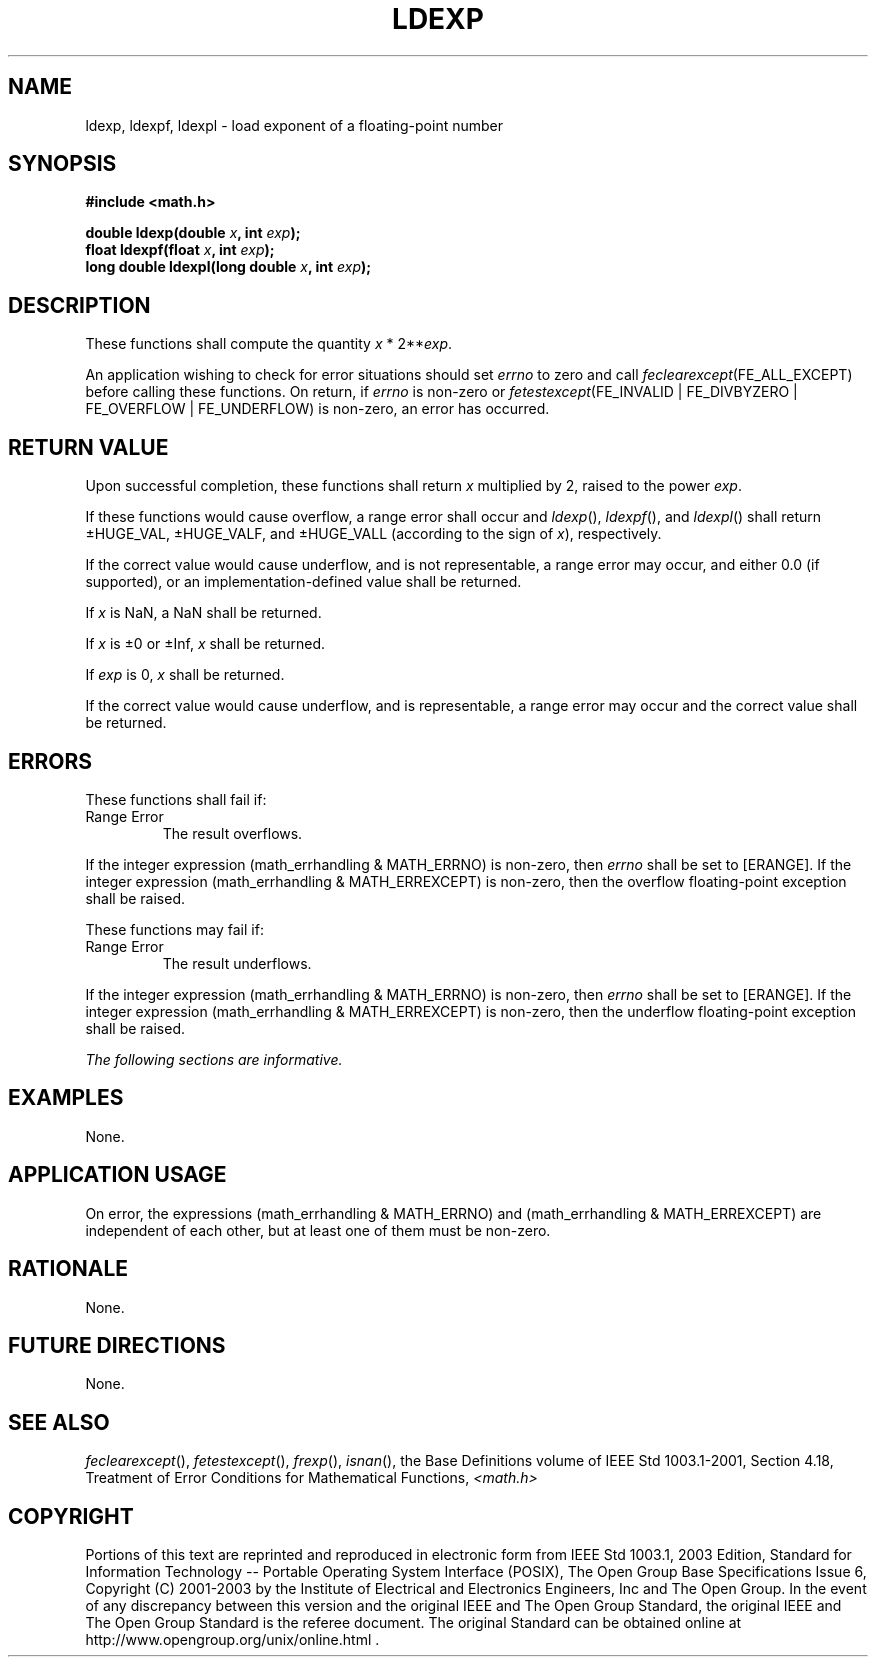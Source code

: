 .\" Copyright (c) 2001-2003 The Open Group, All Rights Reserved 
.TH "LDEXP" 3 2003 "IEEE/The Open Group" "POSIX Programmer's Manual"
.\" ldexp 
.SH NAME
ldexp, ldexpf, ldexpl \- load exponent of a floating-point number
.SH SYNOPSIS
.LP
\fB#include <math.h>
.br
.sp
double ldexp(double\fP \fIx\fP\fB, int\fP \fIexp\fP\fB);
.br
float ldexpf(float\fP \fIx\fP\fB, int\fP \fIexp\fP\fB);
.br
long double ldexpl(long double\fP \fIx\fP\fB, int\fP \fIexp\fP\fB);
.br
\fP
.SH DESCRIPTION
.LP
These functions shall compute the quantity \fIx\fP\ *\ 2**\fIexp\fP.
.LP
An application wishing to check for error situations should set \fIerrno\fP
to zero and call
\fIfeclearexcept\fP(FE_ALL_EXCEPT) before calling these functions.
On return, if \fIerrno\fP is non-zero or
\fIfetestexcept\fP(FE_INVALID | FE_DIVBYZERO | FE_OVERFLOW | FE_UNDERFLOW)
is non-zero, an error has occurred.
.SH RETURN VALUE
.LP
Upon successful completion, these functions shall return \fIx\fP multiplied
by 2, raised to the power \fIexp\fP.
.LP
If these functions would cause overflow, a range error shall occur
and \fIldexp\fP(), \fIldexpf\fP(), and \fIldexpl\fP()
shall return \(+-HUGE_VAL, \(+-HUGE_VALF, and \(+-HUGE_VALL (according
to the sign of \fIx\fP), respectively.
.LP
If the correct value would cause underflow, and is not representable,
a range error may occur, and  either 0.0 (if
supported), or an implementation-defined value shall be
returned.
.LP
If
\fIx\fP is NaN, a NaN shall be returned.
.LP
If \fIx\fP is \(+-0 or \(+-Inf, \fIx\fP shall be returned.
.LP
If \fIexp\fP is 0, \fIx\fP shall be returned.
.LP
If the correct value would cause underflow, and is representable,
a range error may occur and the correct value shall be
returned. 
.SH ERRORS
.LP
These functions shall fail if:
.TP 7
Range\ Error
The result overflows. 
.LP
If the integer expression (math_errhandling & MATH_ERRNO) is non-zero,
then \fIerrno\fP shall be set to [ERANGE]. If the
integer expression (math_errhandling & MATH_ERREXCEPT) is non-zero,
then the overflow floating-point exception shall be
raised.
.sp
.LP
These functions may fail if:
.TP 7
Range\ Error
The result underflows. 
.LP
If the integer expression (math_errhandling & MATH_ERRNO) is non-zero,
then \fIerrno\fP shall be set to [ERANGE]. If the
integer expression (math_errhandling & MATH_ERREXCEPT) is non-zero,
then the underflow floating-point exception shall be
raised.
.sp
.LP
\fIThe following sections are informative.\fP
.SH EXAMPLES
.LP
None.
.SH APPLICATION USAGE
.LP
On error, the expressions (math_errhandling & MATH_ERRNO) and (math_errhandling
& MATH_ERREXCEPT) are independent of
each other, but at least one of them must be non-zero.
.SH RATIONALE
.LP
None.
.SH FUTURE DIRECTIONS
.LP
None.
.SH SEE ALSO
.LP
\fIfeclearexcept\fP(), \fIfetestexcept\fP(), \fIfrexp\fP(), \fIisnan\fP(),
the Base Definitions volume of
IEEE\ Std\ 1003.1-2001, Section 4.18, Treatment of Error Conditions
for
Mathematical Functions, \fI<math.h>\fP
.SH COPYRIGHT
Portions of this text are reprinted and reproduced in electronic form
from IEEE Std 1003.1, 2003 Edition, Standard for Information Technology
-- Portable Operating System Interface (POSIX), The Open Group Base
Specifications Issue 6, Copyright (C) 2001-2003 by the Institute of
Electrical and Electronics Engineers, Inc and The Open Group. In the
event of any discrepancy between this version and the original IEEE and
The Open Group Standard, the original IEEE and The Open Group Standard
is the referee document. The original Standard can be obtained online at
http://www.opengroup.org/unix/online.html .
